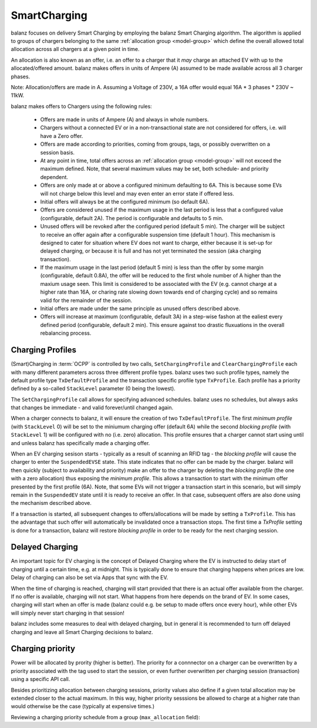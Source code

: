SmartCharging
=============

balanz focuses on delivery Smart Charging by employing the balanz Smart Charging algorithm.  The algorithm is applied
to groups of chargers belonging to the same :ref:`allocation group <model-group>` which define the overall allowed total
allocation across all chargers at a given point in time.

An allocation is also known as an offer, i.e. an offer to a charger that it *may* charge an attached EV with up to the
allocated/offered amount. balanz makes offers in units of Ampere (A) assumed to be made available across all 3 charger 
phases. 

Note: Allocation/offers are made in A. Assuming a Voltage of 230V, a 16A offer would equal 16A * 3 phases * 230V ~ 11kW.

balanz makes offers to Chargers using the following rules:

    - Offers are made in units of Ampere (A) and always in whole numbers.
    - Chargers without a connected EV or in a non-transactional state are not considered for offers, i.e. will have a Zero offer.
    - Offers are made according to priorities, coming from groups, tags, or possibly overwritten on a session basis.
    - At any point in time, total offers across an :ref:`allocation group <model-group>` will not exceed the maximum defined. Note,
      that several maximum values may be set, both schedule- and priority dependent.
    - Offers are only made at or above a configured minimum defaulting to 6A. This is because some EVs will not charge below this level and
      may even enter an error state if offered less.
    - Initial offers will always be at the configured minimum (so default 6A).
    - Offers are considered unused if the maximum usage in the last period is less that a configured value (configurable, default 2A). 
      The period is configurable and defaults to 5 min.
    - Unused offers will be revoked after the configured period (default 5 min). The charger will be subject to receive an offer again after
      a configurable suspension time (default 1 hour). This mechanism is designed to cater for situation where EV does not want to charge, either
      because it is set-up for delayed charging, or because it is full and has not yet terminated the session (aka charging transaction).
    - If the maximum usage in the last period (default 5 min) is less than the offer by some margin (configurable, default 0.8A), the offer
      will be reduced to the first whole number of A higher than the maxium usage seen. This limit is considered to be associated with the EV
      (e.g. cannot charge at a higher rate than 16A, or charing rate slowing down towards end of charging cycle) and so remains valid for the
      remainder of the session.
    - Initial offers are made under the same principle as unused offers described above.
    - Offers will increase at maximum (configurable, default 3A) in a step-wise fashon at the ealiest every defined period (configurable, 
      default 2 min). This ensure against too drastic fluxuations in the overall rebalancing process.


Charging Profiles
-----------------

(Smart)Charging in :term:`OCPP` is controlled by two calls, ``SetChargingProfile`` and ``ClearChargingProfile`` each with many different parameters
across three different profile types. balanz uses two such profile types, namely the default profile type ``TxDefaultProfile`` and the transaction 
specific profile type ``TxProfile``. Each profile has a priority defined by a so-called ``StackLevel`` parameter (0 being the lowest).

The ``SetChargingProfile`` call allows for specifying advanced schedules. balanz uses no schedules, but always asks that changes be immediate - 
and valid forever/until changed again.

When a charger connects to balanz, it will ensure the creation of  two ``TxDefaultProfile``. The first *minimum profile* (with ``StackLevel`` 0) 
will be set to the miniumum charging offer (default 6A) while the second *blocking profile* (with ``StackLevel`` 1) will be configured with 
no (i.e. zero) allocation. This profile ensures that a charger cannot start using until and unless balanz has specifically made a charging offer.

When an EV charging sesison starts - typically as a result of scanning an RFID tag - the *blocking profile* will cause the charger to enter
the ``SuspendedEVSE`` state. This state indicates that no offer can be made by the charger. balanz will then quickly (subject to availability
and priority) make an offer to the charger by deleting the *blocking profile* (the one with a zero allocation) thus exposing the *minimum profile*.
This allows a transaction to start with the minimum offer presented by the first profile (6A). Note, that some EVs will not trigger a transaction
start in this scenario, but will simply remain in the ``SuspendedEV`` state until it is ready to receive an offer. In that case, subsequent
offers are also done using the mechanism described above.

If a transaction is started, all subsequent changes to offers/allocations will be made by setting a ``TxProfile``. This has the advantage that
such offer will automatically be invalidated once a transaction stops. The first time a `TxProfile` setting is done for a transaction, balanz
will restore *blocking profile* in order to be ready for the next charging session.


Delayed Charging
----------------

An important topic for EV charging is the concept of Delayed Charging where the EV is instructed to delay start of charging until a certain time,
e.g. at midnight. This is typically done to ensure that charging happens when prices are low. Delay of charging can also be set via Apps that
sync with the EV.

When the time of charging is reached, charging will start provided that there is an actual offer available from the charger. If no offer is 
available, charging will not start. What happens from here depends on the brand of EV. In some cases, charging will start when an offer is 
made (balanz could e.g. be setup to made offers once every hour), while other EVs will simply never start charging in that session!

balanz includes some measures to deal with delayed charging, but in general it is recommended to turn off delayed charging and leave all
Smart Charging decisions to balanz.


Charging priority
-----------------

Power will be allocated by prority (higher is better). The priority for a connnector on a charger can be overwritten by a priority associated
with the tag used to start the session, or even further overwritten per charging session (transaction) using a specific API call.

Besides prioritizing allocation between charging sessions, priority values also define if a given total allocation may be extended closer
to the actual maximum. In this way, higher priority sesssions be allowed to charge at a higher rate than would otherwise be the case 
(typically at expensive times.)

Reviewing a charging priority schedule from a group (``max_allocation`` field):

.. code-block::
    :caption: Example `groups.csv` file

    group_id,description,max_allocation
    HQ,HQ Site,00:00-07:59>0=63;08:00-16:59>0=20:3=63;17:00-20:59>5=63;21:00-23:59>0=40:3=63